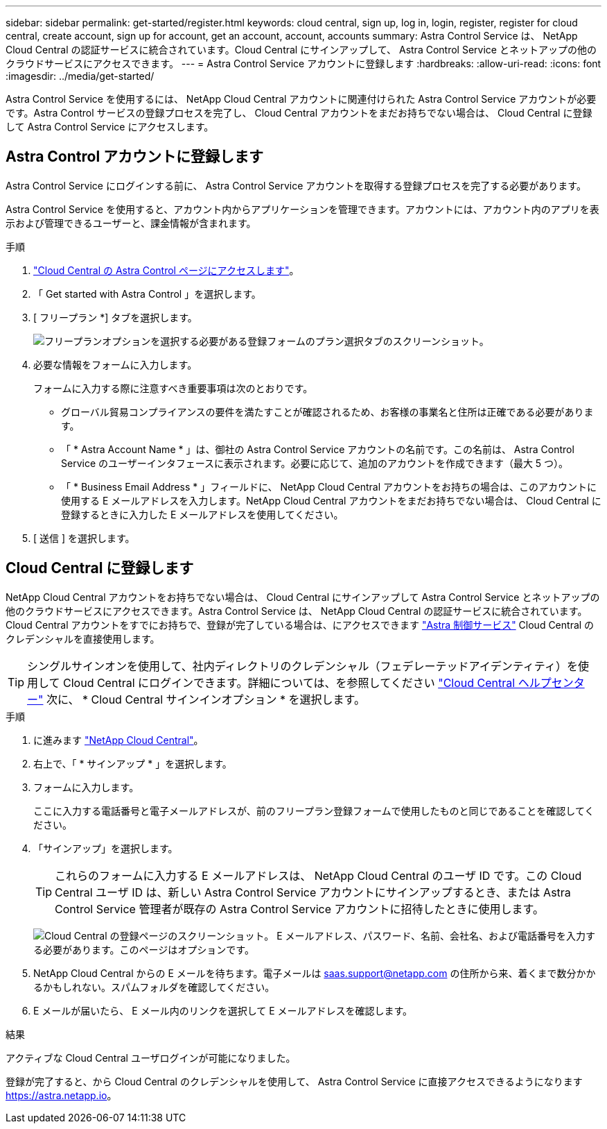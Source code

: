 ---
sidebar: sidebar 
permalink: get-started/register.html 
keywords: cloud central, sign up, log in, login, register, register for cloud central, create account, sign up for account, get an account, account, accounts 
summary: Astra Control Service は、 NetApp Cloud Central の認証サービスに統合されています。Cloud Central にサインアップして、 Astra Control Service とネットアップの他のクラウドサービスにアクセスできます。 
---
= Astra Control Service アカウントに登録します
:hardbreaks:
:allow-uri-read: 
:icons: font
:imagesdir: ../media/get-started/


[role="lead"]
Astra Control Service を使用するには、 NetApp Cloud Central アカウントに関連付けられた Astra Control Service アカウントが必要です。Astra Control サービスの登録プロセスを完了し、 Cloud Central アカウントをまだお持ちでない場合は、 Cloud Central に登録して Astra Control Service にアクセスします。



== Astra Control アカウントに登録します

Astra Control Service にログインする前に、 Astra Control Service アカウントを取得する登録プロセスを完了する必要があります。

Astra Control Service を使用すると、アカウント内からアプリケーションを管理できます。アカウントには、アカウント内のアプリを表示および管理できるユーザーと、課金情報が含まれます。

.手順
. https://cloud.netapp.com/astra["Cloud Central の Astra Control ページにアクセスします"^]。
. 「 Get started with Astra Control 」を選択します。
. [ フリープラン *] タブを選択します。
+
image:acs-registration-free-plan.png["フリープランオプションを選択する必要がある登録フォームのプラン選択タブのスクリーンショット。"]

. 必要な情報をフォームに入力します。
+
フォームに入力する際に注意すべき重要事項は次のとおりです。

+
** グローバル貿易コンプライアンスの要件を満たすことが確認されるため、お客様の事業名と住所は正確である必要があります。
** 「 * Astra Account Name * 」は、御社の Astra Control Service アカウントの名前です。この名前は、 Astra Control Service のユーザーインタフェースに表示されます。必要に応じて、追加のアカウントを作成できます（最大 5 つ）。
** 「 * Business Email Address * 」フィールドに、 NetApp Cloud Central アカウントをお持ちの場合は、このアカウントに使用する E メールアドレスを入力します。NetApp Cloud Central アカウントをまだお持ちでない場合は、 Cloud Central に登録するときに入力した E メールアドレスを使用してください。


. [ 送信 ] を選択します。




== Cloud Central に登録します

NetApp Cloud Central アカウントをお持ちでない場合は、 Cloud Central にサインアップして Astra Control Service とネットアップの他のクラウドサービスにアクセスできます。Astra Control Service は、 NetApp Cloud Central の認証サービスに統合されています。Cloud Central アカウントをすでにお持ちで、登録が完了している場合は、にアクセスできます https://astra.netapp.io["Astra 制御サービス"^] Cloud Central のクレデンシャルを直接使用します。


TIP: シングルサインオンを使用して、社内ディレクトリのクレデンシャル（フェデレーテッドアイデンティティ）を使用して Cloud Central にログインできます。詳細については、を参照してください https://cloud.netapp.com/help-center["Cloud Central ヘルプセンター"^] 次に、 * Cloud Central サインインオプション * を選択します。

.手順
. に進みます https://cloud.netapp.com["NetApp Cloud Central"^]。
. 右上で、「 * サインアップ * 」を選択します。
. フォームに入力します。
+
ここに入力する電話番号と電子メールアドレスが、前のフリープラン登録フォームで使用したものと同じであることを確認してください。

. 「サインアップ」を選択します。
+

TIP: これらのフォームに入力する E メールアドレスは、 NetApp Cloud Central のユーザ ID です。この Cloud Central ユーザ ID は、新しい Astra Control Service アカウントにサインアップするとき、または Astra Control Service 管理者が既存の Astra Control Service アカウントに招待したときに使用します。

+
image:screenshot-cloud-central-signup.gif["Cloud Central の登録ページのスクリーンショット。 E メールアドレス、パスワード、名前、会社名、および電話番号を入力する必要があります。このページはオプションです。"]

. NetApp Cloud Central からの E メールを待ちます。電子メールは saas.support@netapp.com の住所から来、着くまで数分かかるかもしれない。スパムフォルダを確認してください。
. E メールが届いたら、 E メール内のリンクを選択して E メールアドレスを確認します。


.結果
アクティブな Cloud Central ユーザログインが可能になりました。

登録が完了すると、から Cloud Central のクレデンシャルを使用して、 Astra Control Service に直接アクセスできるようになります https://astra.netapp.io[]。
